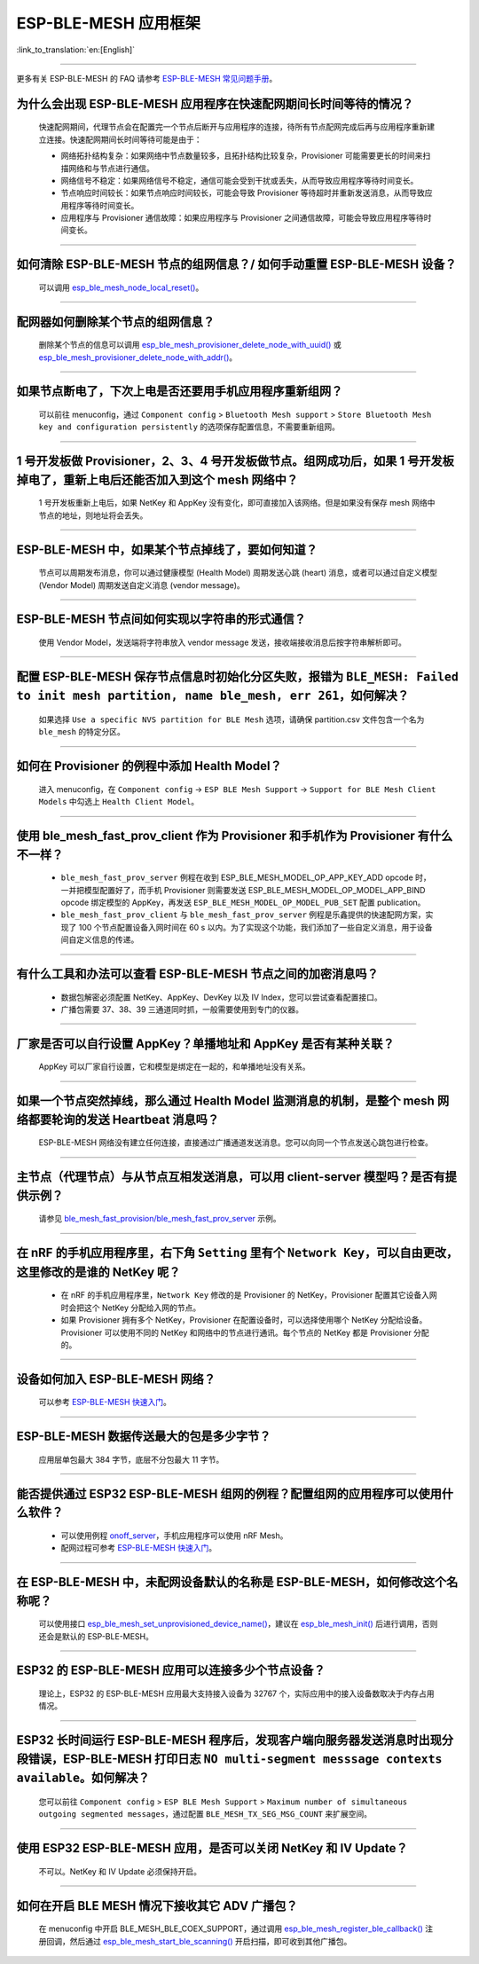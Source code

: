 ESP-BLE-MESH 应用框架
========================

:link_to_translation:`en:[English]`

.. raw:: html

   <style>
   body {counter-reset: h2}
     h2 {counter-reset: h3}
     h2:before {counter-increment: h2; content: counter(h2) ". "}
     h3:before {counter-increment: h3; content: counter(h2) "." counter(h3) ". "}
     h2.nocount:before, h3.nocount:before, { content: ""; counter-increment: none }
   </style>

--------------

更多有关 ESP-BLE-MESH 的 FAQ 请参考 `ESP-BLE-MESH 常见问题手册 <https://docs.espressif.com/projects/esp-idf/zh_CN/latest/esp32/api-guides/esp-ble-mesh/ble-mesh-faq.html>`__。

为什么会出现 ESP-BLE-MESH 应用程序在快速配网期间长时间等待的情况？
---------------------------------------------------------------------------------

  快速配网期间，代理节点会在配置完一个节点后断开与应用程序的连接，待所有节点配网完成后再与应用程序重新建立连接。快速配网期间长时间等待可能是由于：

  - 网络拓扑结构复杂：如果网络中节点数量较多，且拓扑结构比较复杂，Provisioner 可能需要更长的时间来扫描网络和与节点进行通信。
  - 网络信号不稳定：如果网络信号不稳定，通信可能会受到干扰或丢失，从而导致应用程序等待时间变长。
  - 节点响应时间较长：如果节点响应时间较长，可能会导致 Provisioner 等待超时并重新发送消息，从而导致应用程序等待时间变长。
  - 应用程序与 Provisioner 通信故障：如果应用程序与 Provisioner 之间通信故障，可能会导致应用程序等待时间变长。

--------------

如何清除 ESP-BLE-MESH 节点的组网信息？/ 如何手动重置 ESP-BLE-MESH 设备？
------------------------------------------------------------------------------------------------------------

  可以调用 `esp_ble_mesh_node_local_reset() <https://docs.espressif.com/projects/esp-idf/en/latest/esp32/api-reference/bluetooth/esp-ble-mesh.html?highlight=esp_ble_mesh_node_local_reset#_CPPv429esp_ble_mesh_node_local_resetv>`_。

--------------

配网器如何删除某个节点的组网信息？
---------------------------------------------------------

  删除某个节点的信息可以调用 `esp_ble_mesh_provisioner_delete_node_with_uuid() <https://docs.espressif.com/projects/esp-idf/en/latest/esp32/api-reference/bluetooth/esp-ble-mesh.html?highlight=esp_ble_mesh_provisioner_delete_node_with_uuid#_CPPv446esp_ble_mesh_provisioner_delete_node_with_uuidAL16E_K7uint8_t>`_ 或 `esp_ble_mesh_provisioner_delete_node_with_addr() <https://docs.espressif.com/projects/esp-idf/en/latest/esp32/api-reference/bluetooth/esp-ble-mesh.html?highlight=esp_ble_mesh_provisioner_delete_node_with_uuid#_CPPv446esp_ble_mesh_provisioner_delete_node_with_addr8uint16_t>`_。

--------------

如果节点断电了，下次上电是否还要用手机应用程序重新组网？
-----------------------------------------------------------

  可以前往 menuconfig，通过 ``Component config`` > ``Bluetooth Mesh support`` > ``Store Bluetooth Mesh key and configuration persistently`` 的选项保存配置信息，不需要重新组网。

--------------

1 号开发板做 Provisioner，2、3、4 号开发板做节点。组网成功后，如果 1 号开发板掉电了，重新上电后还能否加入到这个 mesh 网络中？
--------------------------------------------------------------------------------------------------------------------------------------

  1 号开发板重新上电后，如果 NetKey 和 AppKey 没有变化，即可直接加入该网络。但是如果没有保存 mesh 网络中节点的地址，则地址将会丢失。

--------------

ESP-BLE-MESH 中，如果某个节点掉线了，要如何知道？
-----------------------------------------------------------

  节点可以周期发布消息，你可以通过健康模型 (Health Model) 周期发送心跳 (heart) 消息，或者可以通过自定义模型 (Vendor Model) 周期发送自定义消息 (vendor message)。

--------------

ESP-BLE-MESH 节点间如何实现以字符串的形式通信？
---------------------------------------------------------

  使用 Vendor Model，发送端将字符串放入 vendor message 发送，接收端接收消息后按字符串解析即可。

--------------

配置 ESP-BLE-MESH 保存节点信息时初始化分区失败，报错为 ``BLE_MESH: Failed to init mesh partition, name ble_mesh, err 261``，如何解决？
--------------------------------------------------------------------------------------------------------------------------------------

  如果选择 ``Use a specific NVS partition for BLE Mesh`` 选项，请确保 partition.csv 文件包含一个名为 ``ble_mesh`` 的特定分区。

--------------

如何在 Provisioner 的例程中添加 Health Model？
------------------------------------------------------

  进入 menuconfig，在 ``Component config`` -> ``ESP BLE Mesh Support`` -> ``Support for BLE Mesh Client Models`` 中勾选上 ``Health Client Model``。

--------------

使用 ble_mesh_fast_prov_client 作为 Provisioner 和手机作为 Provisioner 有什么不一样？
---------------------------------------------------------------------------------------------------

  - ``ble_mesh_fast_prov_server`` 例程在收到 ESP_BLE_MESH_MODEL_OP_APP_KEY_ADD opcode 时，一并把模型配置好了，而手机 Provisioner 则需要发送 ESP_BLE_MESH_MODEL_OP_MODEL_APP_BIND opcode 绑定模型的 AppKey，再发送 ``ESP_BLE_MESH_MODEL_OP_MODEL_PUB_SET`` 配置 publication。
  - ``ble_mesh_fast_prov_client`` 与 ``ble_mesh_fast_prov_server`` 例程是乐鑫提供的快速配网方案，实现了 100 个节点配置设备入网时间在 60 s 以内。为了实现这个功能，我们添加了一些自定义消息，用于设备间自定义信息的传递。

--------------

有什么工具和办法可以查看 ESP-BLE-MESH 节点之间的加密消息吗？
------------------------------------------------------------

  - 数据包解密必须配置 NetKey、AppKey、DevKey 以及 IV Index，您可以尝试查看配置接口。
  - 广播包需要 37、38、39 三通道同时抓，一般需要使用到专门的仪器。

--------------

厂家是否可以自行设置 AppKey？单播地址和 AppKey 是否有某种关联？
---------------------------------------------------------------------------------

  AppKey 可以厂家自行设置，它和模型是绑定在一起的，和单播地址没有关系。

--------------

如果一个节点突然掉线，那么通过 Health Model 监测消息的机制，是整个 mesh 网络都要轮询的发送 Heartbeat 消息吗？
----------------------------------------------------------------------------------------------------------------

  ESP-BLE-MESH 网络没有建立任何连接，直接通过广播通道发送消息。您可以向同一个节点发送心跳包进行检查。

---------------

主节点（代理节点）与从节点互相发送消息，可以用 client-server 模型吗？是否有提供示例？
-------------------------------------------------------------------------------------------------------------------------------

  请参见 `ble_mesh_fast_provision/ble_mesh_fast_prov_server <https://github.com/espressif/esp-idf/tree/master/examples/bluetooth/esp_ble_mesh/fast_provisioning/fast_prov_server>`__ 示例。

--------------

在 nRF 的手机应用程序里，右下角 ``Setting`` 里有个 ``Network Key``，可以自由更改，这里修改的是谁的 NetKey 呢？
---------------------------------------------------------------------------------------------------------------

  - 在 nRF 的手机应用程序里，``Network Key`` 修改的是 Provisioner 的 NetKey，Provisioner 配置其它设备入网时会把这个 NetKey 分配给入网的节点。
  - 如果 Provisioner 拥有多个 NetKey，Provisioner 在配置设备时，可以选择使用哪个 NetKey 分配给设备。Provisioner 可以使用不同的 NetKey 和网络中的节点进行通讯。每个节点的 NetKey 都是 Provisioner 分配的。

----------------

设备如何加入 ESP-BLE-MESH 网络？
--------------------------------------

  可以参考 `ESP-BLE-MESH 快速入门 <https://docs.espressif.com/projects/esp-idf/zh_CN/latest/esp32/api-guides/esp-ble-mesh/ble-mesh-index.html#getting-started-with-ble-mesh>`__。

----------------

ESP-BLE-MESH 数据传送最大的包是多少字节？
--------------------------------------------------------------------------------

  应用层单包最大 384 字节，底层不分包最大 11 字节。

----------------

能否提供通过 ESP32 ESP-BLE-MESH 组网的例程？配置组网的应用程序可以使用什么软件？
--------------------------------------------------------------------------------------------

  - 可以使用例程 `onoff_server <https://github.com/espressif/esp-idf/tree/master/examples/bluetooth/esp_ble_mesh/onoff_models/onoff_server>`_，手机应用程序可以使用 nRF Mesh。
  - 配网过程可参考 `ESP-BLE-MESH 快速入门 <https://docs.espressif.com/projects/esp-idf/zh_CN/latest/esp32/api-guides/esp-ble-mesh/ble-mesh-index.html#getting-started-with-ble-mesh>`__。

----------------

在 ESP-BLE-MESH 中，未配网设备默认的名称是 ESP-BLE-MESH，如何修改这个名称呢？
---------------------------------------------------------------------------------------------------------------------

  可以使用接口 `esp_ble_mesh_set_unprovisioned_device_name() <https://docs.espressif.com/projects/esp-idf/zh_CN/latest/esp32/api-reference/bluetooth/esp-ble-mesh.html?highlight=esp_ble_mesh_set_unprovisioned_device_name#_CPPv442esp_ble_mesh_set_unprovisioned_device_namePKc>`_，建议在 `esp_ble_mesh_init() <https://docs.espressif.com/projects/esp-idf/zh_CN/latest/esp32/api-reference/bluetooth/esp-ble-mesh.html?highlight=esp_ble_mesh_init#_CPPv417esp_ble_mesh_initP19esp_ble_mesh_prov_tP19esp_ble_mesh_comp_t>`_ 后进行调用，否则还会是默认的 ESP-BLE-MESH。

-------------

ESP32 的 ESP-BLE-MESH 应用可以连接多少个节点设备？
------------------------------------------------------------------------------------------------------------------------------------------

  理论上，ESP32 的 ESP-BLE-MESH 应用最大支持接入设备为 32767 个，实际应用中的接入设备数取决于内存占用情况。

--------------------------------------------------------

ESP32 长时间运行 ESP-BLE-MESH 程序后，发现客户端向服务器发送消息时出现分段错误，ESP-BLE-MESH 打印日志 ``NO multi-segment messsage contexts available``。如何解决？
-----------------------------------------------------------------------------------------------------------------------------------------------------------------------------------------------------------------

  您可以前往 ``Component config`` > ``ESP BLE Mesh Support`` > ``Maximum number of simultaneous outgoing segmented messages``，通过配置 ``BLE_MESH_TX_SEG_MSG_COUNT`` 来扩展空间。

-----------

使用 ESP32 ESP-BLE-MESH 应用，是否可以关闭 NetKey 和 IV Update？
----------------------------------------------------------------------------------------------------------------------

  不可以。NetKey 和 IV Update 必须保持开启。

--------------

如何在开启 BLE MESH 情况下接收其它 ADV 广播包？
-----------------------------------------------------------------------------------------------------------------------

  在 menuconfig 中开启 BLE_MESH_BLE_COEX_SUPPORT，通过调用 `esp_ble_mesh_register_ble_callback() <https://github.com/espressif/esp-idf/blob/b3f7e2c8a4d354df8ef8558ea7caddc07283a57b/components/bt/esp_ble_mesh/api/core/include/esp_ble_mesh_ble_api.h#L84>`__ 注册回调，然后通过 `esp_ble_mesh_start_ble_scanning() <https://github.com/espressif/esp-idf/blob/b3f7e2c8a4d354df8ef8558ea7caddc07283a57b/components/bt/esp_ble_mesh/api/core/include/esp_ble_mesh_ble_api.h#L167>`__ 开启扫描，即可收到其他广播包。
